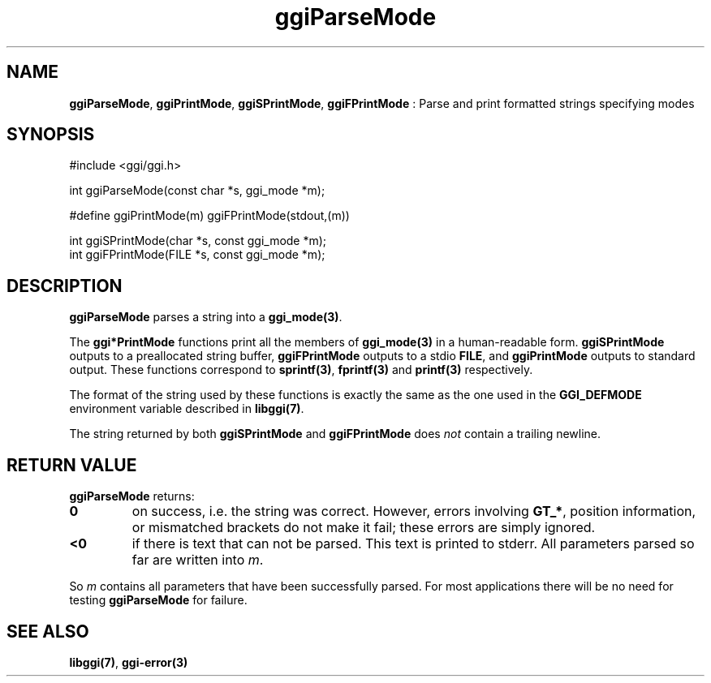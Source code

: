.TH "ggiParseMode" 3 "2004-11-27" "libggi-current" GGI
.SH NAME
\fBggiParseMode\fR, \fBggiPrintMode\fR, \fBggiSPrintMode\fR, \fBggiFPrintMode\fR : Parse and print formatted strings specifying modes
.SH SYNOPSIS
.nb
.nf
#include <ggi/ggi.h>


int ggiParseMode(const char *s, ggi_mode *m);

#define ggiPrintMode(m) ggiFPrintMode(stdout,(m))

int ggiSPrintMode(char *s, const ggi_mode *m);
int ggiFPrintMode(FILE *s, const ggi_mode *m);
.fi

.SH DESCRIPTION
\fBggiParseMode\fR parses a string into a \fBggi_mode(3)\fR.

The \fBggi*PrintMode\fR functions print all the members of \fBggi_mode(3)\fR in a
human-readable form.  \fBggiSPrintMode\fR outputs to a preallocated string
buffer, \fBggiFPrintMode\fR outputs to a stdio \fBFILE\fR, and \fBggiPrintMode\fR
outputs to standard output.  These functions correspond to
\fBsprintf(3)\fR, \fBfprintf(3)\fR and \fBprintf(3)\fR
respectively.

The format of the string used by these functions is exactly the same
as the one used in the \fBGGI_DEFMODE\fR environment variable described in
\fBlibggi(7)\fR.

The string returned by both \fBggiSPrintMode\fR and \fBggiFPrintMode\fR
does \fInot\fR contain a trailing newline.
.SH RETURN VALUE
\fBggiParseMode\fR returns:
.TP
\fB0\fR
on success, i.e. the string was correct.
However, errors involving \fBGT_*\fR, position
information, or mismatched brackets do not make it fail;
these errors are simply ignored.

.TP
\fB<0\fR
if there is text that can not be parsed.
This text is printed to stderr.
All parameters parsed so far are written into \fIm\fR.

.PP
So \fIm\fR contains all parameters that have been successfully
parsed. For most applications there will be no need for testing
\fBggiParseMode\fR for failure.
.SH SEE ALSO
\fBlibggi(7)\fR, \fBggi-error(3)\fR
